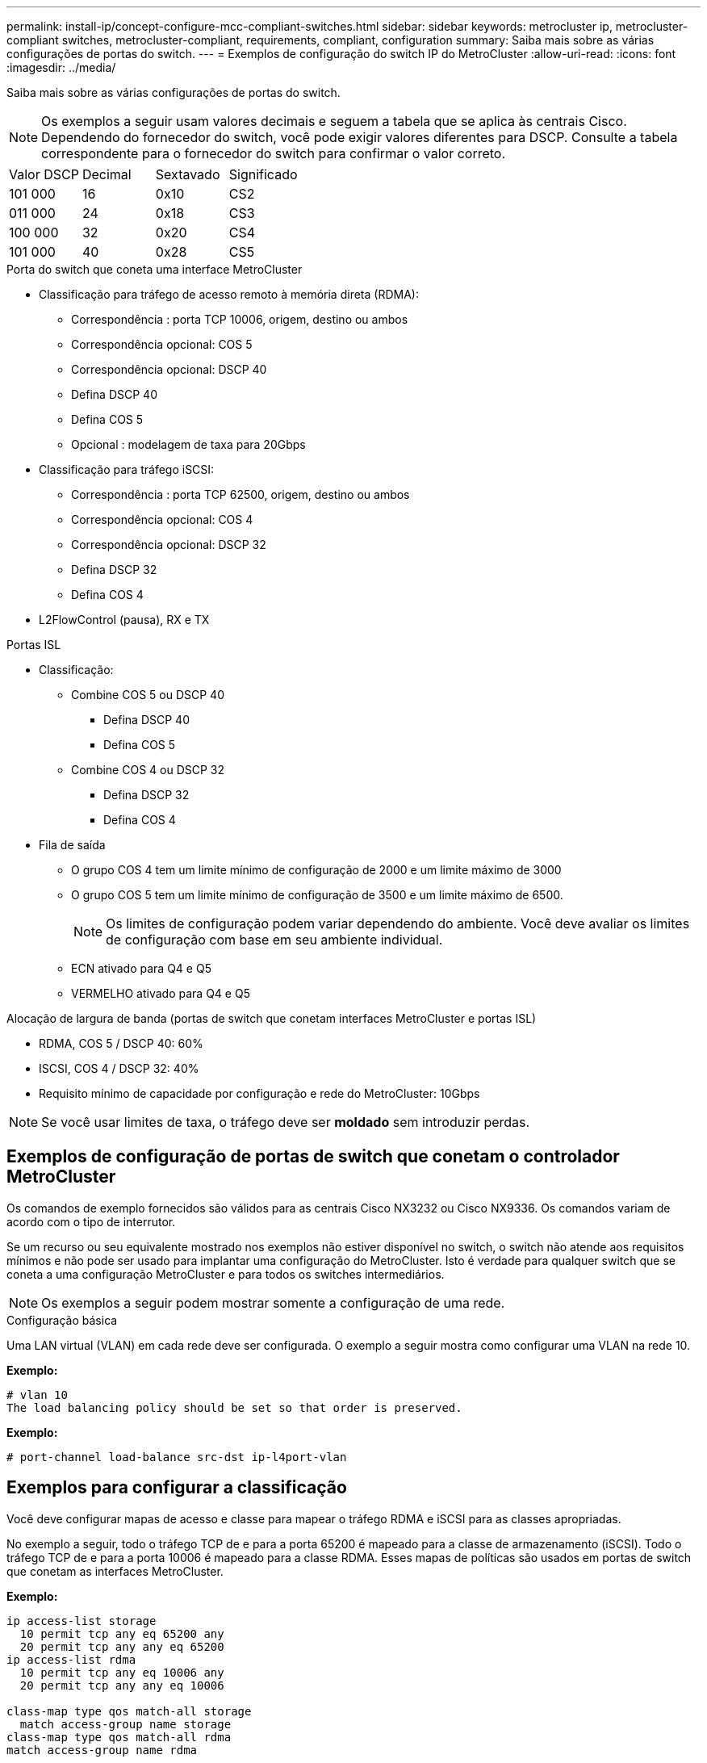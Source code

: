 ---
permalink: install-ip/concept-configure-mcc-compliant-switches.html 
sidebar: sidebar 
keywords: metrocluster ip, metrocluster-compliant switches, metrocluster-compliant, requirements, compliant, configuration 
summary: Saiba mais sobre as várias configurações de portas do switch. 
---
= Exemplos de configuração do switch IP do MetroCluster
:allow-uri-read: 
:icons: font
:imagesdir: ../media/


[role="lead"]
Saiba mais sobre as várias configurações de portas do switch.


NOTE: Os exemplos a seguir usam valores decimais e seguem a tabela que se aplica às centrais Cisco. Dependendo do fornecedor do switch, você pode exigir valores diferentes para DSCP. Consulte a tabela correspondente para o fornecedor do switch para confirmar o valor correto.

|===


| Valor DSCP | Decimal | Sextavado | Significado 


 a| 
101 000
 a| 
16
 a| 
0x10
 a| 
CS2



 a| 
011 000
 a| 
24
 a| 
0x18
 a| 
CS3



 a| 
100 000
 a| 
32
 a| 
0x20
 a| 
CS4



 a| 
101 000
 a| 
40
 a| 
0x28
 a| 
CS5

|===
.Porta do switch que coneta uma interface MetroCluster
* Classificação para tráfego de acesso remoto à memória direta (RDMA):
+
** Correspondência : porta TCP 10006, origem, destino ou ambos
** Correspondência opcional: COS 5
** Correspondência opcional: DSCP 40
** Defina DSCP 40
** Defina COS 5
** Opcional : modelagem de taxa para 20Gbps


* Classificação para tráfego iSCSI:
+
** Correspondência : porta TCP 62500, origem, destino ou ambos
** Correspondência opcional: COS 4
** Correspondência opcional: DSCP 32
** Defina DSCP 32
** Defina COS 4


* L2FlowControl (pausa), RX e TX


.Portas ISL
* Classificação:
+
** Combine COS 5 ou DSCP 40
+
*** Defina DSCP 40
*** Defina COS 5


** Combine COS 4 ou DSCP 32
+
*** Defina DSCP 32
*** Defina COS 4




* Fila de saída
+
** O grupo COS 4 tem um limite mínimo de configuração de 2000 e um limite máximo de 3000
** O grupo COS 5 tem um limite mínimo de configuração de 3500 e um limite máximo de 6500.
+

NOTE: Os limites de configuração podem variar dependendo do ambiente. Você deve avaliar os limites de configuração com base em seu ambiente individual.

** ECN ativado para Q4 e Q5
** VERMELHO ativado para Q4 e Q5




.Alocação de largura de banda (portas de switch que conetam interfaces MetroCluster e portas ISL)
* RDMA, COS 5 / DSCP 40: 60%
* ISCSI, COS 4 / DSCP 32: 40%
* Requisito mínimo de capacidade por configuração e rede do MetroCluster: 10Gbps



NOTE: Se você usar limites de taxa, o tráfego deve ser *moldado* sem introduzir perdas.



== Exemplos de configuração de portas de switch que conetam o controlador MetroCluster

Os comandos de exemplo fornecidos são válidos para as centrais Cisco NX3232 ou Cisco NX9336. Os comandos variam de acordo com o tipo de interrutor.

Se um recurso ou seu equivalente mostrado nos exemplos não estiver disponível no switch, o switch não atende aos requisitos mínimos e não pode ser usado para implantar uma configuração do MetroCluster. Isto é verdade para qualquer switch que se coneta a uma configuração MetroCluster e para todos os switches intermediários.


NOTE: Os exemplos a seguir podem mostrar somente a configuração de uma rede.

.Configuração básica
Uma LAN virtual (VLAN) em cada rede deve ser configurada. O exemplo a seguir mostra como configurar uma VLAN na rede 10.

*Exemplo:*

[listing]
----
# vlan 10
The load balancing policy should be set so that order is preserved.
----
*Exemplo:*

[listing]
----
# port-channel load-balance src-dst ip-l4port-vlan
----


== Exemplos para configurar a classificação

Você deve configurar mapas de acesso e classe para mapear o tráfego RDMA e iSCSI para as classes apropriadas.

No exemplo a seguir, todo o tráfego TCP de e para a porta 65200 é mapeado para a classe de armazenamento (iSCSI). Todo o tráfego TCP de e para a porta 10006 é mapeado para a classe RDMA. Esses mapas de políticas são usados em portas de switch que conetam as interfaces MetroCluster.

*Exemplo:*

[listing]
----
ip access-list storage
  10 permit tcp any eq 65200 any
  20 permit tcp any any eq 65200
ip access-list rdma
  10 permit tcp any eq 10006 any
  20 permit tcp any any eq 10006

class-map type qos match-all storage
  match access-group name storage
class-map type qos match-all rdma
match access-group name rdma
----
Tem de configurar uma política de entrada. Uma política de entrada mapeia o tráfego como classificado para diferentes grupos COS. Neste exemplo, o tráfego RDMA é mapeado para o grupo COS 5 e o tráfego iSCSI é mapeado para o grupo COS 4. A política de entrada é utilizada em portas de switch que ligam as interfaces MetroCluster e nas portas ISL que transportam tráfego MetroCluster.

*Exemplo:*

[listing]
----
policy-map type qos MetroClusterIP_Node_Ingress
class rdma
  set dscp 40
  set cos 5
  set qos-group 5
class storage
  set dscp 32
  set cos 4
  set qos-group 4
----
A NetApp recomenda que você molda o tráfego em portas de switch conetando uma interface MetroCluster, como mostrado no exemplo a seguir:

*Exemplo:*

[listing]
----
policy-map type queuing MetroClusterIP_Node_Egress
class type queuing c-out-8q-q7
  priority level 1
class type queuing c-out-8q-q6
  priority level 2
class type queuing c-out-8q-q5
  priority level 3
  shape min 0 gbps max 20 gbps
class type queuing c-out-8q-q4
  priority level 4
class type queuing c-out-8q-q3
  priority level 5
class type queuing c-out-8q-q2
  priority level 6
class type queuing c-out-8q-q1
  priority level 7
class type queuing c-out-8q-q-default
  bandwidth remaining percent 100
  random-detect threshold burst-optimized ecn
----


== Exemplos para configurar as portas do nó

Talvez seja necessário configurar uma porta de nó no modo de breakout. No exemplo a seguir, as portas 25 e 26 são configuradas no modo de breakout 4 x 25Gbps.

*Exemplo:*

[listing]
----
interface breakout module 1 port 25-26 map 25g-4x
----
Talvez seja necessário configurar a velocidade da porta da interface do MetroCluster. O exemplo a seguir mostra como configurar a velocidade para *auto* ou para o modo 40Gbps:

*Exemplo:*

[listing]
----
	speed auto

	speed 40000
----
O exemplo a seguir mostra uma porta de switch configurada para conetar uma interface MetroCluster. É uma porta de modo de acesso na VLAN 10, com um MTU de 9216 e está operando em velocidade nativa. Ele tem controle de fluxo simétrico (enviar e receber) (pausa) ativado e as políticas de entrada e saída de MetroCluster atribuídas.

*Exemplo:*

[listing]
----
interface eth1/9
description MetroCluster-IP Node Port
speed auto
switchport access vlan 10
spanning-tree port type edge
spanning-tree bpduguard enable
mtu 9216
flowcontrol receive on
flowcontrol send on
service-policy type qos input MetroClusterIP_Node_Ingress
service-policy type queuing output MetroClusterIP_Node_Egress
no shutdown
----
Nas portas 25Gbps, pode ser necessário definir a definição Correção de erro de Avanço (FEC) como "Off" (Desligado), conforme mostrado no exemplo a seguir.

*Exemplo:*

[listing]
----
fec off
----


== Exemplos de configuração de portas ISL em toda a rede

Um switch compatível com MetroCluster é considerado como um switch intermediário, mesmo ele coneta diretamente as interfaces MetroCluster. As portas ISL que transportam tráfego MetroCluster no switch compatível com MetroCluster devem ser configuradas da mesma forma que as portas ISL em um switch intermediário. link:concept-considerations-layer-2-layer-3.html#required-settings-for-intermediate-switches["Definições necessárias nos interrutores intermédios"]Consulte para obter orientações e exemplos.


NOTE: Alguns mapas de políticas são os mesmos para portas de switch que conetam interfaces MetroCluster e ISLs que transportam tráfego MetroCluster. Você pode usar o mesmo mapa de políticas para ambos os usos de portas.
